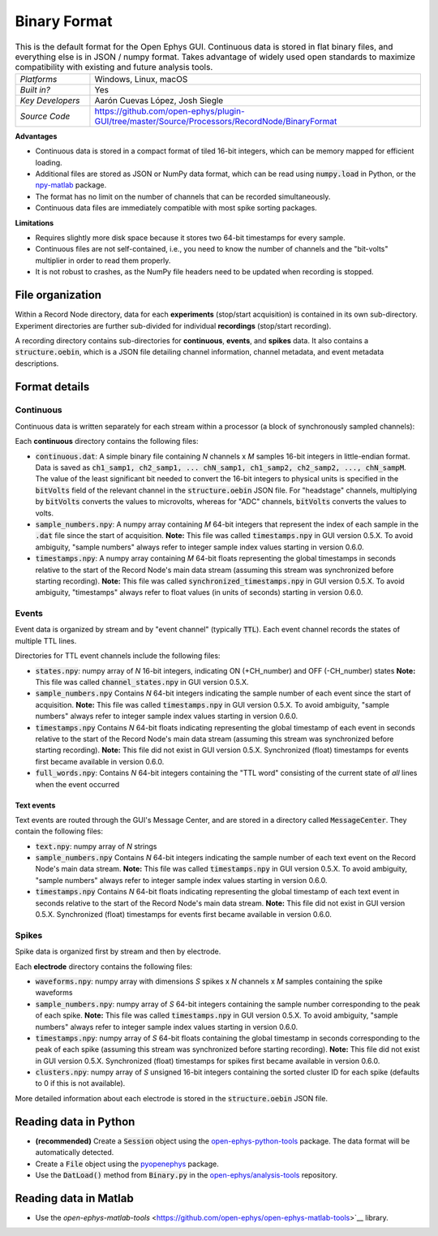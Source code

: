 .. _binaryformat:
.. role:: raw-html-m2r(raw)
   :format: html

Binary Format
========================

.. image:: ../../_static/images/recordingdata/binary/header.png
  :alt: Binary data file icons

.. csv-table:: This is the default format for the Open Ephys GUI. Continuous data is stored in flat binary files, and everything else is in JSON / numpy format. Takes advantage of widely used open standards to maximize compatibility with existing and future analysis tools.
   :widths: 18, 80

   "*Platforms*", "Windows, Linux, macOS"
   "*Built in?*", "Yes"
   "*Key Developers*", "Aarón Cuevas López, Josh Siegle"
   "*Source Code*", "https://github.com/open-ephys/plugin-GUI/tree/master/Source/Processors/RecordNode/BinaryFormat"


**Advantages**

* Continuous data is stored in a compact format of tiled 16-bit integers, which can be memory mapped for efficient loading.

* Additional files are stored as JSON or NumPy data format, which can be read using :code:`numpy.load` in Python, or the `npy-matlab <https://github.com/cortex-lab/npy_matlab>`__ package.

* The format has no limit on the number of channels that can be recorded simultaneously.

* Continuous data files are immediately compatible with most spike sorting packages.

**Limitations**

* Requires slightly more disk space because it stores two 64-bit timestamps for every sample.

* Continuous files are not self-contained, i.e., you need to know the number of channels and the "bit-volts" multiplier in order to read them properly.

* It is not robust to crashes, as the NumPy file headers need to be updated when recording is stopped.

File organization
####################

Within a Record Node directory, data for each **experiments** (stop/start acquisition) is contained in its own sub-directory. Experiment directories are further sub-divided for individual **recordings** (stop/start recording).

.. image:: ../../_static/images/recordingdata/binary/organization.png
  :alt: Binary data directory structure
  :width: 300

A recording directory contains sub-directories for **continuous**, **events**, and **spikes** data. It also contains a :code:`structure.oebin`, which is a JSON file detailing channel information, channel metadata, and event metadata descriptions.

Format details
################

Continuous
----------------

Continuous data is written separately for each stream within a processor (a block of synchronously sampled channels):

.. image:: ../../_static/images/recordingdata/binary/continuous.png
  :alt: Binary data continuous format
  :width: 300

Each **continuous** directory contains the following files:

* :code:`continuous.dat`: A simple binary file containing *N* channels x *M* samples 16-bit integers in little-endian format. Data is saved as :code:`ch1_samp1, ch2_samp1, ... chN_samp1, ch1_samp2, ch2_samp2, ..., chN_sampM`. The value of the least significant bit needed to convert the 16-bit integers to physical units is specified in the :code:`bitVolts` field of the relevant channel in the :code:`structure.oebin` JSON file. For "headstage" channels, multiplying by :code:`bitVolts` converts the values to microvolts, whereas for "ADC" channels, :code:`bitVolts` converts the values to volts.

* :code:`sample_numbers.npy`: A numpy array containing *M* 64-bit integers that represent the index of each sample in the :code:`.dat` file since the start of acquisition. **Note:** This file was called :code:`timestamps.npy` in GUI version 0.5.X. To avoid ambiguity, "sample numbers" always refer to integer sample index values starting in version 0.6.0.

* :code:`timestamps.npy`: A numpy array containing *M* 64-bit floats representing the global timestamps in seconds relative to the start of the Record Node's main data stream (assuming this stream was synchronized before starting recording). **Note:** This file was called :code:`synchronized_timestamps.npy` in GUI version 0.5.X. To avoid ambiguity, "timestamps" always refer to float values (in units of seconds) starting in version 0.6.0.

Events
-------

Event data is organized by stream and by "event channel" (typically :code:`TTL`). Each event channel records the states of multiple TTL lines.

.. image:: ../../_static/images/recordingdata/binary/events.png
  :alt: Binary data events format
  :width: 300

Directories for TTL event channels include the following files:

* :code:`states.npy`:  numpy array of *N* 16-bit integers, indicating ON (+CH_number) and OFF (-CH_number) states **Note:** This file was called :code:`channel_states.npy` in GUI version 0.5.X. 

* :code:`sample_numbers.npy` Contains *N* 64-bit integers indicating the sample number of each event since the start of acquisition. **Note:** This file was called :code:`timestamps.npy` in GUI version 0.5.X. To avoid ambiguity, "sample numbers" always refer to integer sample index values starting in version 0.6.0.

* :code:`timestamps.npy` Contains *N* 64-bit floats indicating representing the global timestamp of each event in seconds relative to the start of the Record Node's main data stream (assuming this stream was synchronized before starting recording). **Note:** This file did not exist in GUI version 0.5.X. Synchronized (float) timestamps for events first became available in version 0.6.0.

* :code:`full_words.npy`: Contains *N* 64-bit integers containing the "TTL word" consisting of the current state of *all* lines when the event occurred

Text events
^^^^^^^^^^^^

Text events are routed through the GUI's Message Center, and are stored in a directory called :code:`MessageCenter`. They contain the following files:

* :code:`text.npy`: numpy array of *N* strings

* :code:`sample_numbers.npy` Contains *N* 64-bit integers indicating the sample number of each text event on the Record Node's main data stream. **Note:** This file was called :code:`timestamps.npy` in GUI version 0.5.X. To avoid ambiguity, "sample numbers" always refer to integer sample index values starting in version 0.6.0.

* :code:`timestamps.npy` Contains *N* 64-bit floats indicating representing the global timestamp of each text event in seconds relative to the start of the Record Node's main data stream. **Note:** This file did not exist in GUI version 0.5.X. Synchronized (float) timestamps for events first became available in version 0.6.0.


Spikes
--------

Spike data is organized first by stream and then by electrode.

.. image:: ../../_static/images/recordingdata/binary/spikes.png
  :alt: Binary data spikes format
  :width: 300

Each **electrode** directory contains the following files:

* :code:`waveforms.npy`: numpy array with dimensions *S* spikes x *N* channels x *M* samples containing the spike waveforms

* :code:`sample_numbers.npy`: numpy array of *S* 64-bit integers containing the sample number corresponding to the peak of each spike. **Note:** This file was called :code:`timestamps.npy` in GUI version 0.5.X. To avoid ambiguity, "sample numbers" always refer to integer sample index values starting in version 0.6.0.

* :code:`timestamps.npy`: numpy array of *S* 64-bit floats containing the global timestamp in seconds corresponding to the peak of each spike (assuming this stream was synchronized before starting recording). **Note:** This file did not exist in GUI version 0.5.X. Synchronized (float) timestamps for spikes first became available in version 0.6.0.

* :code:`clusters.npy`: numpy array of *S* unsigned 16-bit integers containing the sorted cluster ID for each spike (defaults to 0 if this is not available).

More detailed information about each electrode is stored in the :code:`structure.oebin` JSON file.


Reading data in Python
#######################

* **(recommended)** Create a :code:`Session` object using the `open-ephys-python-tools <https://github.com/open-ephys/open-ephys-python-tools>`__ package. The data format will be automatically detected.

* Create a :code:`File` object using the `pyopenephys <https://github.com/CINPLA/pyopenephys>`__ package.

* Use the :code:`DatLoad()` method from :code:`Binary.py` in the `open-ephys/analysis-tools <https://github.com/open-ephys/analysis-tools/blob/master/Python3/Binary.py>`__ repository.


Reading data in Matlab
#######################

* Use the `open-ephys-matlab-tools` <https://github.com/open-ephys/open-ephys-matlab-tools>`__ library.


